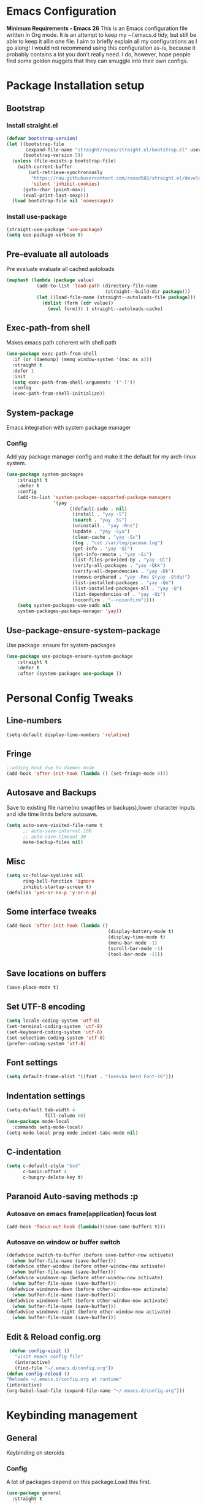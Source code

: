 * Emacs Configuration
  *Minimum Requirements - Emacs 26*
  This is an Emacs configuration file written in Org mode. It is an attempt to
  keep my ~/.emacs.d tidy, but still be able to keep it allin one file. I aim to
  briefly explain all my configurations as I go along! I would not recommend using
  this configuration as-is, because it probably contains a lot you don’t really
  need. I do, however, hope people find some golden nuggets that they can smuggle
  into their own configs.
* Package Installation setup
** Bootstrap
*** Install straight.el
    #+BEGIN_SRC emacs-lisp
       (defvar bootstrap-version)
       (let ((bootstrap-file
              (expand-file-name "straight/repos/straight.el/bootstrap.el" user-emacs-directory))
             (bootstrap-version 5))
         (unless (file-exists-p bootstrap-file)
           (with-current-buffer
               (url-retrieve-synchronously
                "https://raw.githubusercontent.com/raxod502/straight.el/develop/install.el"
                'silent 'inhibit-cookies)
             (goto-char (point-max))
             (eval-print-last-sexp)))
         (load bootstrap-file nil 'nomessage))
    #+END_SRC
*** Install use-package
    #+BEGIN_SRC emacs-lisp
       (straight-use-package 'use-package)
       (setq use-package-verbose t)
    #+END_SRC
** Pre-evaluate all autoloads
   Pre evaluate evaluate all cached autoloads
   #+BEGIN_SRC emacs-lisp
  (maphash (lambda (package value)
             (add-to-list 'load-path (directory-file-name
                                      (straight--build-dir package)))
             (let ((load-file-name (straight--autoloads-file package)))
               (dolist (form (cdr value))
                 (eval form))) ) straight--autoloads-cache)
   #+END_SRC
** Exec-path-from shell
   Makes emacs path coherent with shell path
   #+BEGIN_SRC emacs-lisp
     (use-package exec-path-from-shell
       :if (or (daemonp) (memq window-system '(mac ns x)))
       :straight t
       :defer 1
       :init
       (setq exec-path-from-shell-arguments '("-l"))
       :config
       (exec-path-from-shell-initialize))
   #+END_SRC
** System-package
   Emacs integration with system package manager
*** Config
    Add yay package manager config and make it the default for my arch-linux system.
    #+BEGIN_SRC emacs-lisp
 (use-package system-packages
     :straight t
     :defer t
     :config
     (add-to-list 'system-packages-supported-package-managers
                  '(yay .
                        ((default-sudo . nil)
                         (install . "yay -S")
                         (search . "yay -Ss")
                         (uninstall . "yay -Rns")
                         (update . "yay -Syu")
                         (clean-cache . "yay -Sc")
                         (log . "cat /var/log/pacman.log")
                         (get-info . "yay -Qi")
                         (get-info-remote . "yay -Si")
                         (list-files-provided-by . "yay -Ql")
                         (verify-all-packages . "yay -Qkk")
                         (verify-all-dependencies . "yay -Dk")
                         (remove-orphaned . "yay -Rns $(yay -Qtdq)")
                         (list-installed-packages . "yay -Qe")
                         (list-installed-packages-all . "yay -Q")
                         (list-dependencies-of . "yay -Qi")
                         (noconfirm . "--noconfirm"))))
     (setq system-packages-use-sudo nil
     system-packages-package-manager 'yay))
    #+END_SRC
** Use-package-ensure-system-package
   Use package :ensure for system-packages
   #+BEGIN_SRC emacs-lisp
     (use-package use-package-ensure-system-package
         :straight t
         :defer t
         :after (system-packages use-package ))
   #+END_SRC
* Personal Config Tweaks
** Line-numbers
   #+BEGIN_SRC emacs-lisp
      (setq-default display-line-numbers 'relative)
   #+END_SRC
** Fringe
   #+begin_src emacs-lisp
     ;;adding hook due to daemon mode
     (add-hook 'after-init-hook (lambda () (set-fringe-mode 0)))
   #+end_src
** Autosave and Backups
   Save to existing file name(no swapfiles or backups),lower character inputs
   and idle time limits before autosave.
   #+BEGIN_SRC emacs-lisp
      (setq auto-save-visited-file-name t
            ;; auto-save-interval 100
            ;; auto-save-timeout 30
            make-backup-files nil)
   #+END_SRC
** Misc
   #+BEGIN_SRC emacs-lisp
	 (setq vc-follow-symlinks nil
		   ring-bell-function 'ignore
		   inhibit-startup-screen t)
	 (defalias 'yes-or-no-p 'y-or-n-p)
   #+END_SRC
** Some interface tweaks
   #+BEGIN_SRC emacs-lisp
      (add-hook 'after-init-hook (lambda ()
                                           (display-battery-mode t)
                                           (display-time-mode t)
                                           (menu-bar-mode -1)
                                           (scroll-bar-mode -1)
                                           (tool-bar-mode -1)))
   #+END_SRC
** Save locations on buffers
   #+BEGIN_SRC emacs-lisp
    (save-place-mode t)
   #+END_SRC
** Set UTF-8 encoding
   #+BEGIN_SRC emacs-lisp
    (setq locale-coding-system 'utf-8)
    (set-terminal-coding-system 'utf-8)
    (set-keyboard-coding-system 'utf-8)
    (set-selection-coding-system 'utf-8)
    (prefer-coding-system 'utf-8)
   #+END_SRC
** Font settings
   #+BEGIN_SRC emacs-lisp
      (setq default-frame-alist '((font . "Iosevka Nerd Font-16")))
   #+END_SRC
** Indentation settings
   #+BEGIN_SRC emacs-lisp
     (setq-default tab-width 4
                   fill-column 80)
     (use-package mode-local
       :commands setq-mode-local)
     (setq-mode-local prog-mode indent-tabs-mode nil)
   #+END_SRC
** C-indentation
   #+BEGIN_SRC emacs-lisp
      (setq c-default-style "bsd"
            c-basic-offset 4
            c-hungry-delete-key t)
   #+END_SRC
** Paranoid Auto-saving methods :p
*** Autosave on emacs frame(application) focus lost
    #+BEGIN_SRC emacs-lisp
    (add-hook 'focus-out-hook (lambda()(save-some-buffers t)))
    #+END_SRC
*** Autosave on window or buffer switch
    #+BEGIN_SRC emacs-lisp
      (defadvice switch-to-buffer (before save-buffer-now activate)
        (when buffer-file-name (save-buffer)))
      (defadvice other-window (before other-window-now activate)
        (when buffer-file-name (save-buffer)))
      (defadvice windmove-up (before other-window-now activate)
        (when buffer-file-name (save-buffer)))
      (defadvice windmove-down (before other-window-now activate)
        (when buffer-file-name (save-buffer)))
      (defadvice windmove-left (before other-window-now activate)
        (when buffer-file-name (save-buffer)))
      (defadvice windmove-right (before other-window-now activate)
        (when buffer-file-name (save-buffer)))
    #+END_SRC
** Edit & Reload config.org
   #+BEGIN_SRC emacs-lisp
     (defun config-visit ()
       "visit emacs config file"
       (interactive)
       (find-file "~/.emacs.d/config.org"))
    (defun config-reload ()
    "Reloads ~/.emacs.d/config.org at runtime"
    (interactive)
    (org-babel-load-file (expand-file-name "~/.emacs.d/config.org")))
   #+END_SRC
* Keybinding management
** General
   Keybinding on steroids
*** Config
    A lot of packages depend on this package.Load this first.
    #+BEGIN_SRC emacs-lisp
      (use-package general
        :straight t
        :demand t
        :config
        (general-evil-setup))
    #+END_SRC
** Hydra
Transient keymaps library.
#+BEGIN_SRC emacs-lisp
  (use-package hydra
	:init
	(setq  hydra-hint-display-type 'posframe)
	:straight t
	:defer t)
#+END_SRC

** Which-key
   Display available keybindings in a popup
   #+BEGIN_SRC emacs-lisp
       (use-package which-key
           :straight t
           :demand t
           :diminish which-key-mode
           :config
           (which-key-mode 1))
   #+END_SRC
* Evil Setup
** Evil-mode
   Vim bindings for emacs
*** Config
    1. minibuffer-keyboard-quit to quit all minibuffers
    2. Map [escape] to quit all minibuffers
       #+BEGIN_SRC emacs-lisp
		 (use-package evil
		   :after general
		   :straight t
		   :demand t
		   :init
		   (defun minibuffer-keyboard-quit ()
			 "Abort recursive edit.
		 In Delete Selection mode, if the mark is active, just deactivate it;
		 then it takes a second \\[keyboard-quit] to abort the minibuffer."
			 (interactive)
			 (if (and delete-selection-mode transient-mark-mode mark-active)
				 (setq deactivate-mark  t)
			   (when (get-buffer "*Completions*") (delete-windows-on "*Completions*"))
			   (abort-recursive-edit)))
		   :general
		   (:states '(insert)
			"C-n" nil
			"C-p" nil)
		   :init
		   (setq evil-want-C-u-scroll t)
		   (setq evil-disable-insert-state-bindings t)
		   (setq evil-want-C-i-jump nil)
		   :config
		   (evil-mode 1)
		   (define-key evil-normal-state-map [escape] 'keyboard-quit)
		   (define-key evil-motion-state-map [escape] 'keyboard-quit)
		   (define-key evil-visual-state-map [escape] 'keyboard-quit)
		   (define-key minibuffer-local-map [escape] 'minibuffer-keyboard-quit)
		   (define-key minibuffer-local-ns-map [escape] 'minibuffer-keyboard-quit)
		   (define-key minibuffer-local-completion-map [escape] 'minibuffer-keyboard-quit)
		   (define-key minibuffer-local-must-match-map [escape] 'minibuffer-keyboard-quit)
		   (define-key minibuffer-local-isearch-map [escape] 'minibuffer-keyboard-quit))
       #+END_SRC
** Unbind Space
   Unbind Space in evil-states to use it as prefix
   #+BEGIN_SRC emacs-lisp
      (general-unbind '(normal motion operator visual)
        "SPC")
      (general-unbind '(compilation-mode-map)
        "SPC"
        "C-d")
     (general-unbind '(comint-mode-map)
        "SPC"
        "C-d")
     (general-unbind 'dired-mode-map
       "SPC")
      (general-unbind 'motion 'Info-mode-map "SPC")
      (general-unbind 'Info-mode-map "SPC")
      (general-def '(motion normal) 'Info-mode-map "<escape>" 'keyboard-escape-quit)
   #+END_SRC
** Evil-surround
   Vim surround on emacs
   #+BEGIN_SRC emacs-lisp
      (use-package evil-surround
        :straight t
        :defer t
        :after evil
        :ghook
        ('prog-mode-hook #'evil-surround-mode 1))
   #+END_SRC
** Evil-nerd-commenter
   Vim nerd-commenter for emacs
   #+BEGIN_SRC emacs-lisp
      (use-package evil-nerd-commenter
        :straight t
        :general
        (
         :states '(normal motion insert emacs)
         :prefix "SPC c"
         :non-normal-prefix "M-SPC c"
         :prefix-map 'ricky//comment/compile-prefix-map
         "" '(:ignore t :which-key "comment/compile-prefix")
         "i" 'evilnc-comment-or-uncomment-lines
         "l" 'evilnc-quick-comment-or-uncomment-to-the-line
         "c" 'evilnc-copy-and-comment-lines
         "p" 'evilnc-comment-or-uncomment-paragraphs
         "r" 'comment-or-uncomment-region
         "v" 'evilnc-toggle-invert-comment-line-by-line
         "."  'evilnc-copy-and-comment-operator
         "\\" 'evilnc-comment-operator ; if you prefer backslash key
         ))
   #+END_SRC
** Avy
   Vim-easymotion alternative for emacs
*** Config
    1. map <return> to avy-isearch,for vim-easymotion n-char search(does not work well with evil-search).
    2. bind <SPC-/> to got-char as work-around for previous.(unbind SPC befor binding <SPC-/>)
       #+BEGIN_SRC emacs-lisp
       (use-package avy
         :straight t
         :demand t
         :init
         (setq avy-all-windows nil)
         (defvar ricky//avy-isearch-point nil "value for storing last avy-isearch point ")
         ;; (make-variable-buffer-local ricky//avy-isearch-point)
         (defun ricky//avy-isearch ()
           "Jump to one of the current isearch candidates."
           (interactive)
           (avy-with avy-isearch
             (let ((avy-background nil))
               (avy--process
                (avy--regex-candidates (if isearch-regexp
                                           isearch-string
                                         (regexp-quote isearch-string)))
                (avy--style-fn avy-style))
               (setq ricky//avy-isearch-point (point))
               (isearch-done))))
         (defun ricky//evil-forward-search-avy-advice (old-fun &rest args)
           "integrate avy-isearch with evil forward search"
           (interactive)
           (setq ricky//avy-isearch-point (point))
           (apply old-fun args)
           (when (and (boundp 'ricky//avy-isearch-point) ricky//avy-isearch-point)
             (goto-char ricky//avy-isearch-point)
             (setq ricky//avy-isearch-point nil)))
         :general
         (:keymaps 'isearch-mode-map
                   "<return>" 'ricky//avy-isearch)
         :config
         (avy-setup-default)
         (general-add-advice 'evil-search-forward :around #'ricky//evil-forward-search-avy-advice)
         )
       #+END_SRC
** Evil-Easymotion
   Vim-easymotion emacs bindings
*** Config
    Two different prefixes for easymotion commands "," and "SPC m".
    #+BEGIN_SRC emacs-lisp
       (use-package evil-easymotion
         :straight t
         :defer t
         :general
         (:states '(normal motion insert emacs)
                   :prefix "SPC m"
                   :non-normal-prefix "M-SPC m"
                   "" '(:keymap evilem-map :package evil-easymotion :which-key "easy-motion prefix"))
         (:states '(normal motion insert emacs)
                   :prefix ","
                   :non-normal-prefix "M-,"
                   "" '(:keymap evilem-map :package evil-easymotion :which-key "easy-motion prefix"))
         :config
         (evilem-default-keybindings "SPC m"))
    #+END_SRC
* ORG
*** ORG
#+BEGIN_SRC emacs-lisp
    (use-package org
      :straight t
      :ghook
       ('org-mode-hook 'auto-fill-mode)
  )
#+END_SRC
* UI
** Spacemacs-theme
   #+BEGIN_SRC emacs-lisp
       (use-package spacemacs-theme
         :straight t
         :no-require t
         :init
         (defun ricky//load-spacemacs-theme (frame)
           (select-frame frame)
           (load-theme 'spacemacs-dark t)
           (remove-hook 'after-make-frame-functions #'ricky//load-spacemacs-theme))
       (if (daemonp)
           (add-hook 'after-make-frame-functions #'ricky//load-spacemacs-theme)
         (load-theme 'spacemacs-dark t)))
       ;;   :config
       ;; (if (daemonp)
       ;;   (add-hook 'after-make-frame-functions #'ricky//load-spacemacs-theme)
       ;;   (load-theme 'spacemacs-dark t)))
         ;; (load-theme 'spacemacs-dark t))
   #+END_SRC
** Telephone-line
   Modern mode-line for emacs
*** Config
    1. Set lhs,lhs-center,rhs-center,rhs segments
    2. Set the separator values
    3. Set line height
    4. Short values for evil-state
       #+BEGIN_SRC emacs-lisp
		 (use-package telephone-line
		 :straight t
		 :ghook
		 ('after-init-hook #'telephone-line-mode)
		 :init
		 (setq telephone-line-lhs
		 '((evil   . (telephone-line-evil-tag-segment))
			 (accent . (telephone-line-vc-segment telephone-line-process-segment telephone-line-projectile-segment))
			 (nil    . (telephone-line-minor-mode-segment))))
		 (setq telephone-line-center-lhs
			 '((nil .())
			 (evil   . (telephone-line-buffer-segment))))
		 (setq telephone-line-center-rhs
			 '((evil   . (telephone-line-major-mode-segment))
			 (nil .())))
		 (setq telephone-line-rhs
		 '((nil    . (telephone-line-flycheck-segment))
		 (accent . (telephone-line-misc-info-segment))
			 (evil   . (telephone-line-airline-position-segment))))
		 (setq telephone-line-primary-left-separator 'telephone-line-cubed-left
			 telephone-line-secondary-left-separator 'telephone-line-cubed-hollow-left
			 telephone-line-primary-right-separator 'telephone-line-cubed-right
			 telephone-line-secondary-right-separator 'telephone-line-cubed-hollow-right)
		 (setq telephone-line-height 24
			 telephone-line-evil-use-short-tag t)
			 )
       #+END_SRC
** Doom-modeline
   #+BEGIN_SRC emacs-lisp
	 ;; (use-p
	 ;;   :straight t
	 ;;   :init (doom-modeline-mode 1))
   #+END_SRC
** Dashboard
   Vim startify attempt for emacs
   #+BEGIN_SRC emacs-lisp
            (use-package dashboard
            :straight t
            :config
            (dashboard-setup-startup-hook)
            :init
            (setq initial-buffer-choice (lambda () (get-buffer "*dashboard*"))))
   #+END_SRC
** Helm
   Interface autocompletion for emacs
*** Config
    Enable fuzzy matching wherever possible
    #+BEGIN_SRC emacs-lisp
         (use-package helm
           :straight t
           :demand t
           :general
           ("M-x" 'helm-M-x
            "C-x C-f" 'helm-find-files)
           (:states '(normal motion insert emacs)
            :prefix "SPC h"
            :non-normal-prefix "M-SPC h"
            :prefix-map 'ricky//helm-prefix-map
            "" '(:ignore t :which-key "helm-prefix")
            "h" 'helm-apropos
            "i" 'helm-imenu
            "k" 'helm-show-kill-ring)
           :init
           (setq helm-semantic-fuzzy-match t
                 helm-imenu-fuzzy-match    t
                 helm-locate-fuzzy-match t
                 helm-apropos-fuzzy-match t
                 helm-M-x-fuzzy-match t
                 helm-buffers-fuzzy-matching t
                 helm-recentf-fuzzy-match    t
                 helm-mode-fuzzy-match t
                 helm-completion-in-region-fuzzy-match t
                 helm-window-prefer-horizontal-split 'decide)
           :diminish helm-mode
           :config
           (add-to-list 'completion-styles (if (version<= emacs-version "27.0") 'helm-flex 'flex))
           (helm-mode 1))
    #+END_SRC
** Helm-swoop
   Buffer Search utility using helm
   #+BEGIN_SRC emacs-lisp
     (use-package helm-swoop
       :straight t
       :after helm
       :defer t
       :general
       (
        :keymaps  '(helm-swoop-map)
        "M-i" 'helm-multi-swoop-all-from-helm-swoop
        "M-m" 'helm-multi-swoop-current-mode-from-helm-swoop)
       (:keymaps 'ricky//search-prefix-map
         "s" 'helm-swoop
         "m" 'helm-multi-swoop-all
         "c" 'helm-multi-swoop-current-mode))
   #+END_SRC
** Diminish
   Reduce modeline clutter by diminishing minor modes
   #+BEGIN_SRC emacs-lisp
       (use-package diminish
         :straight t
         :commands diminish
         :init
         (diminish 'undo-tree-mode)
         (diminish 'abbrev-mode)
         (diminish 'rainbow-mode)
         (diminish 'eldoc-mode)
         (diminish 'auto-fill-mode))
   #+END_SRC
** Hide-mode-line
   #+BEGIN_SRC emacs-lisp
     (use-package hide-mode-line
       :straight t
       :commands hide-mode-line-mode
       :general
       (:keymaps 'ricky//toggle-prefix-map
                 "l" 'hide-mode-line-mode))
   #+END_SRC
** Posframe packages
*** Flycheck-posframe
   Dispaly flycheck errors in childframe(requires emacs 26).
   #+BEGIN_SRC emacs-lisp
   (use-package flycheck-posframe
     :straight t
     :after flycheck
     :ghook
     ('flycheck-mode-hook #'flycheck-posframe-mode))
   #+END_SRC
*** Helm-posframe
#+begin_src emacs-lisp
  (use-package helm-posframe
    :straight t
    :after helm
    :init
    (setq helm-posframe-poshandler 'posframe-poshandler-frame-center)
    :config
    ;; (helm-posframe-enable)
    )
#+end_src
*** Which-key-posframe
    #+BEGIN_SRC emacs-lisp
      (use-package which-key-posframe
        :straight t
        :config
        (which-key-posframe-mode))
    #+END_SRC
*** Company-box
#+BEGIN_SRC emacs-lisp
  ;; (use-package company-box
  ;;   :straight t
  ;;   :general
  ;;   (
  ;;    :keymaps 'company-box-mode-map
  ;;        [remap company-select-next-if-tooltip-visible-or-complete-selection] 'company-box--next-line)
  ;;   :ghook ('company-mode-hook  #'company-box-mode))
#+END_SRC
*** Company-posframe
    #+BEGIN_SRC emacs-lisp
      (use-package company-posframe
        :straight t
        :general
        (
         :keymaps 'company-posframe-active-map
         [remap company-select-next-if-tooltip-visible-or-complete-selection] 'company-select-next)
        :ghook ('company-mode-hook 'company-posframe-mode))
    #+END_SRC

* Keybindings
** Window manipulation
*** Toggle maximize
    Copied from spacemacs https://github.com/syl20bnr/spacemacs/blob/master/layers/%2Bdistributions/spacemacs-base/funcs.el
**** Elisp
     #+BEGIN_SRC emacs-lisp
     (defun toggle-maximize-buffer ()
     "Maximize buffer"
     (interactive)
     (if (and (= 1 (length (window-list)))
         (assoc ?_ register-alist))
         (jump-to-register ?_)
         (progn
         (window-configuration-to-register ?_)
         (delete-other-windows))))
     #+END_SRC
*** Config
    Use <SPC-W> as evil window prefix along with <C-w>
    #+BEGIN_SRC emacs-lisp
     (general-def
       :states '(normal motion insert emacs)
       :prefix "SPC W"
       :non-normal-prefix "M-SPC W"
       "" '(
            :keymap evil-window-map
            :package evil
            :which-key "window-prefix"))
     (general-def
       :keymaps 'evil-window-map
       "m" 'toggle-maximize-buffer)
    #+END_SRC
** Window manipulation hydra
*** Hydra
#+BEGIN_SRC emacs-lisp
  ;; (defhydra hydra-window (:color red
  ;;                         :hint nil)
  ;;   "
  ;;  Split: _v_ert _s_:horz
  ;; Delete: _o_nly  _D_ace  _d_window
  ;;   Move: _x_swap,_w_window-other
  ;;   Misc: _a_ce _m_aximise
  ;;   Open: _p_rojectile _b_helm-mini
  ;; "
  ;;   ("h" windmove-left)
  ;;   ("j" windmove-down)
  ;;   ("k" windmove-up)
  ;;   ("l" windmove-right)
  ;;   ("H" hydra-move-splitter-left);fix move splitters
  ;;   ("J" hydra-move-splitter-down)
  ;;   ("K" hydra-move-splitter-up)
  ;;   ("L" hydra-move-splitter-right)
  ;;   ("v" (lambda ()
  ;;          (interactive)
  ;;          (split-window-right)
  ;;          (windmove-right)))
  ;;   ("s" (lambda ()
  ;;          (interactive)
  ;;          (split-window-below)
  ;;          (windmove-down)))
  ;;   ("w" other-window :exit t)
  ;;   ("_" split-window-right)
  ;;   ("|" split-window-below)
  ;;   ("o" delete-other-windows :exit t)
  ;;   ("a" ace-window :exit t)
  ;;   ("x" ace-swap-window)
  ;;   ("D" ace-delete-window)
  ;;   ("d" delete-window)
  ;;   ("m" toggle-maximize-buffer :exit t)
  ;;   ("p" helm-projectile :exit t)
  ;;   ("b" helm-mini :exit t)
  ;;   ("q" nil))
#+END_SRC
*** Binding
#+BEGIN_SRC emacs-lisp
  (use-package hydra-examples
    :straight hydra
    :commands(hydra-move-splitter-left
              hydra-move-splitter-down
              hydra-move-splitter-up
              hydra-move-splitter-right)
    :config
    (defhydra hydra-window (:color red
                            :hint nil)
      "
     Split: _v_ert _s_:horz
    Delete: _o_nly  _D_ace  _d_window
      Move: _x_swap,_w_window-other
      Misc: _a_ce _m_aximise
      Open: _p_rojectile _b_helm-mini _f_find-files
    "
      ("h" windmove-left)
      ("j" windmove-down)
      ("k" windmove-up)
      ("l" windmove-right)
      ("H" hydra-move-splitter-left);fix move splitters
      ("J" hydra-move-splitter-down)
      ("K" hydra-move-splitter-up)
      ("L" hydra-move-splitter-right)
      ("v" (lambda ()
             (interactive)
             (split-window-right)
             (windmove-right)))
      ("s" (lambda ()
             (interactive)
             (split-window-below)
             (windmove-down)))
      ("w" other-window :exit t)
      ("_" split-window-right)
      ("|" split-window-below)
      ("o" delete-other-windows :exit t)
      ("a" ace-window :exit t)
      ("x" ace-swap-window)
      ("D" ace-delete-window)
      ("d" delete-window)
      ("m" toggle-maximize-buffer :exit t)
      ("p" helm-projectile :exit t)
      ("b" helm-mini :exit t)
      ("f" helm-find-files :exit t)
      ("q" nil))
    :general
    (:states '(normal motion insert emacs)
             :prefix "SPC w"
             :non-normal-prefix "M-SPC w"
             "" 'hydra-window/body))
#+END_SRC
** Buffer manipulation
   Personal Spacemacs like buffer manipulation shortcuts
   #+BEGIN_SRC emacs-lisp
       (general-def
         :states '(normal motion insert emacs)
         :prefix "SPC b"
         :non-normal-prefix "M-SPC b"
         :prefix-map 'ricky//buffer-prefix-map
         "" '(:ignore t :which-key "buffer-prefix")
         "b" 'helm-mini
         "q" 'kill-buffer-and-window
         "d" 'kill-this-buffer
         "k" 'kill-buffer
         "n" 'next-buffer
         "p" 'previous-buffer
         "c" '((lambda()
                 (interactive)
                 (switch-to-buffer nil)) :which-key "cycle-last-buffer")
         "s" '((lambda()
                 (interactive)
                 (switch-to-buffer "*scratch*")) :which-key "scratch-buffer")
         "f" 'format-all-buffer)
   #+END_SRC
** File manipulation
   File manipulation shortcuts
*** Copy file-name
    Copied from spacemacs
    https://github.com/syl20bnr/spacemacs/blob/master/layers/%2Bdistributions/spacemacs-base/funcs.el
**** Elisp
     #+BEGIN_SRC emacs-lisp
   (defun show-and-copy-buffer-filename ()
     "Show and copy the full path to the current file in the minibuffer."
     (interactive)
     ;; list-buffers-directory is the variable set in dired buffers
     (let ((file-name (or (buffer-file-name) list-buffers-directory)))
       (if file-name (message (kill-new file-name))
         (error "Buffer not visiting a file"))))
     #+END_SRC
*** Config
    #+BEGIN_SRC emacs-lisp
    (general-def
      :states '(normal motion insert emacs)
      :prefix "SPC f"
      :non-normal-prefix "M-SPC f"
      :prefix-map 'ricky//file-prefix-map
      "" '(:ignore t :which-key "file-prefix")
      "l" 'helm-locate
      "e" 'sudo-edit
      "s" 'save-buffer
      "S" 'evil-write-all
      "c" 'copy-file
      "y" 'show-and-copy-buffer-filename
      "v" 'config-visit
      "r" 'config-reload
      "f" 'helm-find-files
      "b" 'eww-open-file)
    #+END_SRC
** Help shortcuts
   #+BEGIN_SRC emacs-lisp
   (general-def
         :states '(normal motion insert emacs)
         :prefix "SPC H"
         :non-normal-prefix "M-SPC H"
         "" '(:keymap help-map :package help :which-key "help-prefix"))
   #+END_SRC
** Feature toggle shortcuts
   #+BEGIN_SRC emacs-lisp
     (general-def
       :states '(normal motion insert emacs)
       :prefix "SPC T"
       :non-normal-prefix "M-SPC T"
       :prefix-map 'ricky//toggle-prefix-map
       "" '(:ignore t :which-key "toggle-prefix")
       "m" 'toggle-menu-bar-mode-from-frame
       "f" 'toggle-frame-fullscreen
       "s" 'toggle-scroll-bar
       "t" 'toggle-tool-bar-mode-from-frame
       "l" 'hide-mode-line-mode
       "w" 'whitespace-mode
       "c" 'load-theme)
   #+END_SRC
** Search shortcuts
   #+BEGIN_SRC emacs-lisp
  (general-def
    :states '(normal motion insert emacs)
    :prefix "SPC s"
    :non-normal-prefix "M-SPC s"
    :prefix-map 'ricky//search-prefix-map
    "" '(:ignore t :which-key "search-prefix"))
   #+END_SRC

* Project Management
** Projectile
   Project management for emacs
*** Config
    1. Make <SPC-p> projectile-prefix by binding it to the
       projectile-command-keymap
    2. Bind escape in projectile-mode-map to quit,to avoid getting stuck in
       mini-buffer.
    #+BEGIN_SRC emacs-lisp
      (use-package projectile
        :straight t
        :straight helm-rg
        :ensure-system-package
        (rg . ripgrep)
        :init
        (setq projectile-enable-caching t
              projectile-completion-system 'helm)
        :diminish projectile-mode
        :defer t
        :ghook
        ('prog-mode-hook #'projectile-mode)
        :general
        (:keymaps 'projectile-command-map
                  "<escape>" '(keyboard-quit :which-key "quit")
                  "ESC" nil)
        (:keymaps '(normal motion insert emacs)
                  :prefix "SPC p"
                  :non-normal-prefix "M-SPC p"
                  "" '(:keymap projectile-command-map :package projectile :which-key "projectile-prefix"))
        :config
        (setq projectile-project-root-files-top-down-recurring
              (append '("compile_commands.json"
                        ".ccls"
                        "Pipfile")
                      projectile-project-root-files-top-down-recurring))
        (setq projectile-globally-ignored-directories (append (list (expand-file-name "~/.local/share/virtualenvs") "/usr") projectile-globally-ignored-directories ))
        (projectile-mode 1))
    #+END_SRC
    3. helm-rg
    #+BEGIN_SRC emacs-lisp
      (use-package helm-rg
        :straight t
        :commands (helm-rg ricky//helm-rg-directory)
        :init
        (defun ricky//helm-projectile-rg-advice (old-fun &rest args)
          "improve helm projectile rg inside project deep directories"
          (let ((helm-rg--current-dir (projectile-project-root)))
            (apply old-fun args)))
        (defun ricky//helm-rg-directory ()
          "function for using helm rg in a directory"
          (interactive)
          (let* ((ricky//rg-start-directory-name (if (projectile-project-p)(projectile-project-root) default-directory ))
                 (helm-rg--current-dir (read-directory-name "rg-directory : " ricky//rg-start-directory-name)))
            (helm-rg "")))
        (general-add-advice 'helm-projectile-rg :around #'ricky//helm-projectile-rg-advice)
        :general
        (:keymaps 'ricky//search-prefix-map
                  "r" 'helm-rg
                  "d" 'ricky//helm-rg-directory        ))
    #+END_SRC
** Helm-projectile
   Helm interface for projectile
   #+BEGIN_SRC emacs-lisp
     (use-package helm-projectile
         :straight t
         :after (helm projectile)
         :config
         (helm-projectile-on))
   #+END_SRC
** Treemacs
   NerdTree like project explorer for emacs.
   #+BEGIN_SRC emacs-lisp
   (use-package treemacs
     :straight t
     :defer t
     :config
     (progn
       (setq treemacs-collapse-dirs (if (executable-find "python") 3 0))
       (treemacs-follow-mode t)
       (treemacs-filewatch-mode t)
       (pcase (cons (not (null (executable-find "git")))
                    (not (null (executable-find "python3"))))
         (`(t . t)
          (treemacs-git-mode 'deferred))
         (`(t . _)
          (treemacs-git-mode 'simple)))
       )
     :general
     (:states '(normal motion insert emacs)
      :prefix "SPC t"
      :non-normal-prefix "M-SPC t"
      :prefix-map 'ricky//treemacs-mode-map
      "" '(:ignore t :which-key "treemacs-prefix")
      "0" 'treemacs-select-window
      "1" 'treemacs-delete-other-windows
      "t" 'treemacs
      "b" 'treemacs-bookmark
      "f" 'treemacs-find-file
      "T" 'treemacs-find-tag)
     (:keymaps 'treemacs-mode-map
               "<escape>" 'keyboard-quit))
   #+END_SRC
*** Treemacs-evil
    #+BEGIN_SRC emacs-lisp
   (use-package treemacs-evil
     :after treemacs evil
     :straight t)

    #+END_SRC
*** Treemacs-projectile
    #+BEGIN_SRC emacs-lisp
      (use-package treemacs-projectile
        :straight t
        :general
        (:keymaps 'ricky//treemacs-mode-map
                  "p" 'treemacs-projectile))
    #+END_SRC
*** Treemacs-magit
    #+BEGIN_SRC emacs-lisp
  (use-package treemacs-magit
    :straight t
    :after treemacs magit)
    #+END_SRC
* Linting
** Flycheck
   Asynchronous linting
*** Config
    Make <SPC-e> the flycheck prefix by binding it to flycheck-command-map.
    #+BEGIN_SRC emacs-lisp
   (use-package flycheck
     :straight t
     :diminish flycheck-mode
     :general
     (
      :states '(normal motion insert emacs)
      :prefix "SPC e"
      :non-normal-prefix "M-SPC e"
      ""'(
          :keymap flycheck-command-map
          :package flycheck
          :which-key "flycheck-prefix"))
     :init
     (setq flycheck-navigation-minimum-level 'error)
     :ghook
     ('prog-mode-hook #'flycheck-mode)
     )
    #+END_SRC
* Completion
** Company
   Code completion package
*** Config
    1. Show numbers for completion selection using M-[0-9]
    2. Set 0 idle-delay for quick completion
    3. Function to group backends with company-yasnippet
    4. Map C-[0-9] for numbered completion
    5. <C-p> and <C-n> , <tab>and <s-tab> completion navigation
    #+BEGIN_SRC emacs-lisp
      (use-package company
        :straight t
        :defer 2
        :general
        (:keymaps 'company-active-map
         ;; "C-n" (lambda () (interactive) (company-select-next-if-tooltip-visible-or-complete-selection))
         "C-n" 'company-select-next-if-tooltip-visible-or-complete-selection
         "C-p" 'company-select-previous
         "C-SPC" 'company-complete-common
         "<tab>" 'company-select-next-if-tooltip-visible-or-complete-selection
         "<backtab>" 'company-select-previous )
        (:states '(normal motion insert emacs)
         :prefix "SPC a"
         :non-normal-prefix "M-SPC a"
         :prefix-map 'ricky//autocompletemap
         "" '(:ignore t :which-keey "autocomplete-prefix")
         "f" 'company-files
         "o" 'company-other-backend
         "y" 'company-yasnippet)
        :init
        (setq company-show-numbers t)
        (setq company-idle-delay 0)
        (setq company-selection-wrap-around t)
        ;; Add yasnippet support for all company backends
        ;; https://github.com/syl20bnr/spacemacs/pull/179
        (defvar company-mode/enable-yas t
          "Enable yasnippet for all backends.")
        (defun company-mode/backend-with-yas (backend)
          (if (or (not company-mode/enable-yas)
                  (and (listp backend) (member 'company-yasnippet backend)))
              backend
            (append (if (consp backend) backend (list backend))
                    '(:with company-yasnippet))))
        :config
        (global-company-mode 1)
        (dotimes (i 10)
          (general-def
            :keymaps 'company-active-map
            (format "C-%d" i) 'company-complete-number))
        (setq company-backends (mapcar #'company-mode/backend-with-yas company-backends)))
    #+END_SRC
** Yasnippet
   Snippet engine for emacs
*** Config
    Rebind <CR> or <return> to complete snippet where it exists.
    Using general-def instead of :general since yas-maybe-expand is a variable
    which is defined only after autoload.
    #+BEGIN_SRC emacs-lisp
            (use-package yasnippet
              :straight t
              :straight yasnippet-snippets
              :defer 2
              :config
              (yas-global-mode 1)
              (general-def
                :keymaps 'yas-minor-mode-map
                "<return>" yas-maybe-expand)
              )
    #+END_SRC
** Company-flx
   Fuzzy matching for company-capf only.
   #+BEGIN_SRC emacs-lisp
     ;; (use-package company-flx
     ;;   :straight t
     ;;   :after company
     ;;   :config
     ;;   (company-flx-mode +1))
   #+END_SRC
** Company-tabnine
#+BEGIN_SRC emacs-lisp
  ;; (use-package company-tabnine
  ;;   :straight t
  ;;   :config
  ;;       (add-to-list 'company-backends #'company-tabnine))
#+END_SRC
* Programming Helpers
** Smart-parens
   Package for bracket-pair matching
*** Config
    1. NewLine and Indent for C/C++ programming
       #+BEGIN_SRC emacs-lisp
       (use-package smartparens-config
         :straight smartparens
         :demand t
         :diminish smartparens-mode
         :init
         (setq sp-escape-quotes-after-insert nil)
         (defun my-create-newline-and-enter-sexp (&rest _ignored)
           "Open a new brace or bracket expression, with relevant newlines and indent. "
           (newline)
           (indent-according-to-mode)
           (forward-line -1)
           (indent-according-to-mode))
         :config
         (smartparens-global-mode 1)
         (show-smartparens-global-mode 1)
         (sp-local-pair 'c++-mode "{" nil
                        :post-handlers '((my-create-newline-and-enter-sexp "RET"))))
       #+END_SRC
** Hungry-delete
   Remove all preceding whitespace
*** Config
    Add advice to hungry-delete-backward to play along with smartparens
    #+BEGIN_SRC emacs-lisp
      (use-package hungry-delete
        :straight t
        :diminish hungry-delete-mode
        :general
        (:states '(insert)
                 [remap delete-backward-char] 'hungry-delete-backward)
        :config
        (defadvice hungry-delete-backward (before sp-delete-pair-advice activate) (save-match-data (sp-delete-pair (ad-get-arg 0))))
        (global-hungry-delete-mode 1))
    #+END_SRC
** Rainbow-delimeters
   Rainbow delimeters
   #+BEGIN_SRC emacs-lisp
   (use-package rainbow-delimiters
     :straight t
     :ghook
     ('prog-mode-hook #'rainbow-delimiters-mode))
   #+END_SRC
** Rainbow-mode
   colorize color hex values
   #+BEGIN_SRC emacs-lisp
   (use-package rainbow-mode
     :defer t
     :commands rainbow-mode
     :straight t)
   #+END_SRC
** Org-bullets
   UTF-8 bullets for org mode
*** Config
    Enable it on entering org-mode
    #+BEGIN_SRC emacs-lisp
     (use-package org-bullets
           :straight t
           :ghook
           ('org-mode-hook #'org-bullets-mode))
    #+END_SRC
** Origami
   Code folding in emacs
   #+BEGIN_SRC emacs-lisp
   (use-package origami
     :straight t
     :ghook
     ('prog-mode-hook #'origami-mode))
   #+END_SRC

** Multi-compile
   multi-target interface to compile
*** Config
    Override multi-compile-run to run commands in interactive compile mode buffer.
    #+BEGIN_SRC emacs-lisp
      (use-package multi-compile
        :straight t
        :general
        (:states '(normal motion)
                 :prefix "SPC c"
                 "r" 'multi-compile-run
                 )
        :init
        (setq multi-compile-completion-system 'helm)
        (setq multi-compile-alist '(
                                    (c++-mode . (("c++-thread_run" . "g++ %file-name -pthread -std=c++17 -g -D LOCAL_SYS -o %file-sans && time ./%file-sans")
                                                 ("c++-run" . "g++ %file-name -std=c++17 -g -D LOCAL_SYS -o %file-sans && time ./%file-sans")))
                                    (rust-mode . (("build" . "cargo build")
                                                  ("run" . "cargo run")))
                                    (java-mode . (("java-maven-exec" "mvn exec:java -q -Dexec.mainClass=\"%cname\"" (multi-compile-locate-file-dir "pom.xml"))))
                                    (python-mode . (("python run" . "python %file-name < input.txt")
                                                    ("python to file" . "python %file-name < input.txt > output.txt") ))
                                    ))
        :config
        (add-to-list 'multi-compile-template
                     '("%cname" . (ricky//get-fully-qualified-class-name)))
        (defun multi-compile-run ()
          "Choice target and start compile."
          (interactive)
          (let* ((template (multi-compile--get-command-template))
                 (command (or (car-safe template) template))
                 (default-directory (if (listp template) (eval-expression (cadr template)) default-directory)))
            (compilation-start
             (multi-compile--fill-template command) t)))
        )
    #+END_SRC

** Format-all
   autoformat plugin emacs
   #+BEGIN_SRC emacs-lisp
   (use-package format-all
     :straight t
     :defer t)
   #+END_SRC
* Org Stuff
** Org-agenda
   #+BEGIN_SRC emacs-lisp
     ;; (use-package org
     ;;   :straight t
     ;;   :demand t
     ;;     :custom (org-modules '(org-habit))
     ;;   :config
     ;;     (setq org-agenda-files '("~/orgfiles/agenda")))

     (setq org-agenda-files '("~/orgfiles/agenda/schedule.org"))
   #+END_SRC
** Reveal.js
   #+BEGIN_SRC emacs-lisp
      (use-package ox-reveal
        :straight t
        :defer t)
   #+END_SRC
* Terminal
** Vterm
   VTE emulation in emacs
#+BEGIN_SRC emacs-lisp
  (use-package vterm
	:straight t
	:commands vterm
	:custom (vterm-install t)
	:config
	;; (defun vterm-send-return ()
	;;   "Sends C-m to the libvterm."
	;;   (interactive)
	;;   (process-send-string vterm--process "\C-m"))
	;; (defun vterm-send-backtab()
	;;   "Sends backtab to libvterm"
	;;   (interactive)
	;;   (when vterm--term
	;;     (let ((inhibit-redisplay t)
	;;           (inhibit-read-only t))
	;;       (vterm--update vterm--term "<tab>" t nil nil))))
	;; (define-key vterm-mode-map [return]  #'vterm-send-return)
	;; (define-key vterm-mode-map [backtab]  #'vterm-send-backtab)
	(evil-set-initial-state 'vterm-mode 'insert)
	(evil-set-initial-state 'comint-mode 'normal)
	:general
	(:keymaps 'vterm-mode-map
			  :states 'insert
			  "C-e"      #'vterm--self-insert
			  "C-f"      #'vterm--self-insert
			  "C-a"      #'vterm--self-insert
			  "C-v"      #'vterm--self-insert
			  "C-b"      #'vterm--self-insert
			  "C-w"      #'vterm--self-insert
			  "C-u"      #'vterm--self-insert
			  "C-d"      #'vterm--self-insert
			  "C-n"      #'vterm--self-insert
			  "C-m"      #'vterm--self-insert
			  "C-p"      #'vterm--self-insert
			  "C-j"      #'vterm--self-insert
			  "C-k"      #'vterm--self-insert
			  "C-r"      #'vterm--self-insert
			  "C-t"      #'vterm--self-insert
			  "C-g"      #'vterm--self-insert
			  "C-c"      #'vterm--self-insert
			  "C-SPC"    #'vterm--self-insert)
	(:states '(normal motion insert emacs)
			 :prefix "SPC RET"
			 :non-normal-prefix "M-SPC RET"
			 "" 'vterm-other-window))
#+END_SRC
* Misc
** Sudo-edit
   Tramp wrapper to edit files as root
   #+BEGIN_SRC emacs-lisp
     (use-package sudo-edit
       :straight t
       :defer t)
   #+END_SRC
** Webpaste
   Online pastebin service integration
   #+BEGIN_SRC emacs-lisp
   (use-package webpaste
     :straight t
     :defer t)
   #+END_SRC
** PDF-tools
   PDF plugin for emacs
   #+BEGIN_SRC emacs-lisp
     (use-package pdf-tools
       :straight t
       :mode ("\\.pdf\\'" . pdf-view-mode)
       :defer 10
       :config
       (pdf-tools-install))
   #+END_SRC
** Emacs Startup Profiler
   #+BEGIN_SRC emacs-lisp
  (use-package esup
    :straight t
    :commands esup)
   #+END_SRC
** So-long
   Handle infamous long lines issue in emacs
#+BEGIN_SRC emacs-lisp
  (use-package so-long
    :straight (so-long :host github :repo "hlissner/emacs-so-long" )
    :defer 10
    :config
    (setq so-long-minor-modes (append so-long-minor-modes '(line-number-mode company-mode company-box-mode company-flx-mode diff-auto-refine-mode display-time-mode display-battery-mode electric-indent-mode smartparens-mode tooltip-mode yas-minor-mode save-place-mode mouse-wheel-mode recentf-mode undo-tree-mode show-smartparens-mode)))
    (global-so-long-mode))
#+END_SRC
** Verb
HTTP client
#+BEGIN_SRC emacs-lisp
  (use-package verb
   :straight t
    :mode ("\\.verb\\'" . verb-mode))
#+END_SRC
** EAF
#+BEGIN_SRC emacs-lisp
  (use-package eaf
    :straight (:host github :repo "manateelazycat/emacs-application-framework" :files ("*"))
    :defer t)
#+END_SRC
** Ranger
#+BEGIN_SRC emacs-lisp
  (use-package ranger
    :straight t
    :defer t
    :init
    (defun ricky//ls-lisp-sanitize-advice (&rest args)
      "sanitize function has issues with pCloud network mount in 26.3, use 27.0 implementation."
      (let ((file-alist  (car args)))
        (if (and (consp (assoc ".." file-alist))
               (null (cdr (assoc ".." file-alist)))
               (cdr (assoc "." file-alist)))
          (setcdr (assoc ".." file-alist) (cdr (assoc "." file-alist))))
        (rassq-delete-all nil file-alist)))
    (general-add-advice 'ls-lisp-sanitize :override 'ricky//ls-lisp-sanitize-advice))
#+END_SRC
* Git
** Magit
   Git interface for emacs on steroids
   #+BEGIN_SRC emacs-lisp
   (use-package magit
     :straight t
     :general
     ("C-x g" 'magit-status)
     (:states '(normal motion insert emacs)
                  :prefix "SPC g"
                  :non-normal-prefix "M-SPC g"
                  "" 'magit-status)
     :commands magit-status)
   #+END_SRC
** Evil-magit
   Evil interface to magit
   #+BEGIN_SRC emacs-lisp
   (use-package evil-magit
     :straight t
     :after magit
     :init
     (setq evil-magit-want-horizontal-movement t)
     :config
     (general-def
       :keymaps '(transient-map transient-edit-map transient-sticky-map)
       "<escape>" 'transient-quit-one)
     (general-unbind '(magit-mode-map magit-diff-mode-map) "SPC"))
   #+END_SRC
** Smerge mode hydra
#+BEGIN_SRC emacs-lisp
  (use-package smerge-mode
	:after hydra
	:defer t
	:config
	(defhydra smerge-hydra
	  (:color pink :hint nil :post (smerge-auto-leave))
	  "
  ^Move^       ^Keep^               ^Diff^                 ^Other^
  ^^-----------^^-------------------^^---------------------^^-------
  _n_ext       _b_ase               _<_: upper/base        _C_ombine
  _p_rev       _u_pper              _=_: upper/lower       _r_esolve
  ^^           _l_ower              _>_: base/lower        _k_ill current
  ^^           _a_ll                _R_efine
  ^^           _RET_: current       _E_diff
  "
	  ("n" smerge-next)
	  ("p" smerge-prev)
	  ("b" smerge-keep-base)
	  ("u" smerge-keep-upper)
	  ("l" smerge-keep-lower)
	  ("a" smerge-keep-all)
	  ("RET" smerge-keep-current)
	  ("\C-m" smerge-keep-current)
	  ("<" smerge-diff-base-upper)
	  ("=" smerge-diff-upper-lower)
	  (">" smerge-diff-base-lower)
	  ("R" smerge-refine)
	  ("E" smerge-ediff)
	  ("C" smerge-combine-with-next)
	  ("r" smerge-resolve)
	  ("k" smerge-kill-current)
	  ("ZZ" (lambda ()
			  (interactive)
			  (save-buffer)
			  (bury-buffer))
	   "Save and bury buffer" :color blue)
	  ("q" nil "cancel" :color blue))
	:hook (magit-diff-visit-file . (lambda ()
									 (when smerge-mode
									   (unpackaged/smerge-hydra/body)))))

#+END_SRC
* Language Tools
** LSP-Mode
   Language Server Client for Emacs
   #+BEGIN_SRC emacs-lisp
	 (use-package lsp-mode
	   :straight t
	   :defer t
	   :commands lsp
	   :init
	   (setq lsp-inhibit-message t)
	   (setq lsp-prefer-flymake nil)
	   (setq lsp-eldoc-enable-hover t)
	   (setq lsp-prefer-capf t)
	   ;; (setq lsp-keymap-prefix "SPC l")
	   :general
			(:states '(normal motion insert emacs)
					 :prefix "SPC l"
					 :non-normal-prefix "M-SPC l"
					 "" '(:keymap lsp-command-map )
					;; "d" 'lsp-find-definition
					;; "." 'lsp-execute-code-action
					 )
			(:keymaps 'lsp-command-map
					"d" 'lsp-find-definition
					"." 'lsp-execute-code-action
					 )
	   :ghook
	   ('lsp-mode-hook #'lsp-enable-which-key-integration)
	   :config
	   (add-to-list 'lsp-file-watch-ignored "[/\\\\]\\.ccls-cache$"))
   #+END_SRC
** DAP-Mode
   #+BEGIN_SRC emacs-lisp
	 (use-package dap-mode
	   :straight t
	   :defer t
	   :commands (dap-mode dap-debug)
	   :general
	   (:states '(normal motion insert emacs)
				:prefix "SPC d"
				:non-normal-prefix "M-SPC d"
				"" '(:keymap dap-mode-map :package dap-mode :which-key "dap-prefix")
				)
	   (:keymaps 'dap-mode-map
				 "h" '(dap-hydra :which-key "dap-hydra"))
	   :ghook
	   ('dap-stopped-hook (lambda (arg) (call-interactively #'dap-hydra)))
	   :config
	   (dap-mode 1)
	   )
   #+END_SRC
** DAP-UI-Mode
#+BEGIN_SRC emacs-lisp
  (use-package dap-ui
	:straight dap-mode
	:ghook
	('dap-mode-hook 'dap-ui-mode)
	('dap-mode-hook 'dap-ui-controls-mode)
	:custom-face
	(dap-ui-pending-breakpoint-face ((t :inherit breakpoint-enabled)))
	(dap-ui-verified-breakpoint-face ((t :inherit breakpoint-enabled))))
#+END_SRC
** DAP-hydra
#+BEGIN_SRC emacs-lisp
  ;; (use-package dap-hydra
  ;;   :straight dap-mode
  ;;   :ghook
  ;; 	('dap-stopped-hook
  ;; 		  '(lambda (arg) (call-interactively #'dap-hydra)))
  ;;   :general
  ;;   (:states '(normal motion insert emacs)
  ;; 		   :keymaps 'dap-mode-map
  ;; 		   :prefix "SPC d"
  ;; 		   :non-normal-prefix "M-SPC d"
  ;; 			"" '(:ignore t :which-key "dap-prefix")
  ;; 		   "h" '(dap-hydra :which-key "dap-hydra")))
#+END_SRC
** LSP-UI
   Higher level UI modules for LSP-mode
   #+BEGIN_SRC emacs-lisp
	 (use-package lsp-ui
	   :straight t
	   :after lsp-mode
	   :defer t
	   :commands lsp-ui-mode
	   :ghook ('lsp-mode-hook #'lsp-ui-mode 1)
	   :general
	   (:keymaps 'lsp-ui-mode-map
				 [remap xref-find-definitions] #'lsp-ui-peek-find-definitions
				 [remap xref-find-references] #'lsp-ui-peek-find-references
				 [remap evil-goto-definition] #'lsp-ui-peek-find-definitions)
	   (:states '(normal motion insert emacs)
				:keymaps 'lsp-ui-mode-map
				:prefix "SPC l"
				:non-normal-prefix "M-SPC l"
				"s" '(lsp-ui-imenu :which-key "lsp-imenu")
				)
	   :init
	   (setq lsp-ui-doc-max-height 7
			 lsp-ui-doc-max-width 40
			 lsp-ui-sideline-update-mode 'point
			 lsp-ui-sideline-show-hover nil))
   #+END_SRC
** Company-lsp
   Company backend for lsp
   #+BEGIN_SRC emacs-lisp
     (use-package company-lsp
       :straight t
       :after (company lsp-mode)
       :defer t
       :commands company-lsp)
   #+END_SRC
** Lsp utils
*** Helm LSP
    #+BEGIN_SRC emacs-lisp
	  (use-package helm-lsp
		  :straight t
		  :defer t
		  :commands helm-lsp-workspace-symbol
		  :general
		  (:keymaps 'lsp-command-map
				  "w" '(helm-lsp-workspace-symbol :which-key "workspace-symbol")
				  )
		  )
    #+END_SRC
*** LSP treemacs
#+BEGIN_SRC emacs-lisp
  (use-package lsp-treemacs
    :straight t
    :after (lsp-mode)
    :commands lsp-treemacs-errors-list
    :general
    (:keymaps 'lsp-command-map
             "e" '(lsp-treemacs-errors-list :which-key "error-list")))
#+END_SRC
** C-family
*** Lsp-ccls
    #+BEGIN_SRC emacs-lisp
      (use-package ccls
        :straight t
        :ensure-system-package((ccls . ccls-git))
        :defer t
        :init
          (setq ccls-executable "/usr/bin/ccls")
          (setq ccls-cache-dir ".ccls-cache")
          (setq ccls-args '("--log-file=/tmp/ccls.log" "-v=2"))
          (setq ccls-extra-init-params '(:index (:comments 2) :completion (:detailedLabel t)))
          (setq ccls-sem-highlight-method 'font-lock)
        :ghook
        ('(c-mode-hook c++-mode-hook objc-mode-hook)
          (lambda () (require 'ccls) (lsp))))
    #+END_SRC
*** DAP-GDB/LLDB
    #+BEGIN_SRC emacs-lisp
      (use-package dap-gdb-lldb
        :straight dap-mode
        :after dap-mode
        :config
        (dap-gdb-lldb-setup))
      ;; :init
      ;; (setq dap-gdb-lldb-path "~/dap-servers/webfreak.debug-0.22.0/"))
    #+END_SRC

** Java
*** Lsp-java
    Eclipse JDT-LS client for emacs
    #+BEGIN_SRC emacs-lisp
	  (use-package lsp-java
		:straight t
		:defer t
		:ghook
		('java-mode-hook
		 (lambda () (require 'lsp-java)(semantic-mode 1)(lsp)))
		:init
		  (setq lsp-ui-sideline-update-mode 'point
				lsp-java-favorite-static-members '( "java.util.stream.Collectors.*" "org.junit.Assert.*" "org.junit.Assume.*" "org.junit.jupiter.api.Assertions.*" "org.junit.jupiter.api.Assumptions.*" "org.junit.jupiter.api.DynamicContainer.*" "org.junit.jupiter.api.DynamicTest.*")
				lsp-java-maven-download-sources t
				)
		(defun ricky//get-java-package-name ()
		  "get package name for the current buffer"
		  (let ((packages (semantic-brute-find-tag-by-class 'package (current-buffer))))
			(if (and (listp packages) (eq (length packages) 1))
				(semantic-tag-name (car packages)))))
		(defun ricky//get-fully-qualified-class-name ()
		  "returns the fully qualified classname for the current buffer"
		  (interactive "")
		  (concat (ricky//get-java-package-name) "."
				  (file-name-sans-extension
				   (file-name-nondirectory (buffer-file-name)))))
		)

    #+END_SRC
*** DAP-Java
    #+BEGIN_SRC emacs-lisp
	  (use-package dap-java
		:straight dap-mode
		:after (lsp-java dap-mode))
    #+END_SRC
** Python
*** Pipenv
    #+BEGIN_SRC emacs-lisp
      (use-package pipenv
        :straight t
        :ghook
        ('python-mode-hook #'pipenv-mode))
    #+END_SRC
*** Poetry
    #+begin_src emacs-lisp
      ;; (use-package poetry
      ;;    :straight t
      ;;    :defer t
      ;;    :ghook
      ;;    ('python-mode-hoook #'poetry-tracking-mode))
    #+end_src
*** Lsp-ms-python
    #+BEGIN_SRC emacs-lisp
      (use-package lsp-python-ms
        :straight t
        :defer t
        ;; :config
        ;; (setq lsp-python-ms-executable
        ;;    "/usr/bin/mspyls")
        :ghook
        ('python-mode-hook
         (lambda () (require 'lsp-python-ms)(pipenv-activate)(lsp)) t)
        ;; (lambda () (require 'lsp-python-ms)(lsp)) t)
      )
    #+END_SRC
** Rust
   #+BEGIN_SRC emacs-lisp
     (use-package rust-mode
       :straight t
       :mode ("\\.rs\\'" . rust-mode)
       :ghook
       ('rust-mode-hook 'lsp))
   #+END_SRC
** Javascript
*** Typescript-mode
    #+BEGIN_SRC emacs-lisp
      (use-package typescript-mode
        :straight t
        :mode ("\\.ts\\'" . typescript-mode)
        :ghook
        ('(javascript-mode-hook typescript-mode-hook) 'lsp)
        :defer t)
    #+END_SRC
    #+BEGIN_SRC emacs-lisp
      ;; (general-add-hook '(javascript-mode-hook typescript-mode-hook) 'lsp)
    #+END_SRC
** Json
*** Json mode
   #+begin_src emacs-lisp
     (use-package json-mode
       :straight t
       :mode ("\\.json\\'" . json-mode))
   #+end_src
*** Json navigator
    #+BEGIN_SRC emacs-lisp
      (use-package json-navigator
        :straight t
        :straight tree-mode
        :defer t)
    #+END_SRC
	
** Lua 
*** Lua mode
   #+begin_src emacs-lisp 
	 (use-package lua-mode
	   :straight t 
	   :mode ("\\.lua\\'" . lua-mode)
	   :interpreter "lua"
	   :gfhook 
	   'ricky//load-lsp-lua-config)
   #+end_src
*** lsp lua config 
	Config for using https://github.com/sumneko/lua-language-server 
#+BEGIN_SRC  emacs-lisp
	  (defun ricky//load-lsp-lua-config ()
		(remove-hook 'lua-mode-hook 'ricky//load-lsp-lua-config)
		(require 'lsp-mode)
		(defcustom lsp-lua-awakened-cat nil nil :type (quote boolean))
		(defcustom lsp-lua-completion-call-snippet "Disable" nil :type (quote (choice (:tag "Disable" "Both" "Replace"))))
		(defcustom lsp-lua-completion-enable t nil :type (quote boolean))
		(defcustom lsp-lua-completion-keyword-snippet "Replace" nil :type (quote (choice (:tag "Disable" "Both" "Replace"))))
		(defcustom lsp-lua-develop-debugger-port 11412 nil :type (quote number))
		(defcustom lsp-lua-develop-debugger-wait nil nil :type (quote boolean))
		(defcustom lsp-lua-develop-enable nil nil :type (quote boolean))
		(defcustom lsp-lua-diagnostics-disable nil nil :type (quote lsp-string-vector))
		(defcustom lsp-lua-diagnostics-enable t nil :type (quote boolean))
		(defcustom lsp-lua-diagnostics-globals nil nil :type (quote lsp-string-vector))
		(defcustom lsp-lua-diagnostics-severity nil nil :type (quote nil))
		(defcustom lsp-lua-runtime-path ["?.lua" "?/init.lua" "?/?.lua"] nil :type (quote lsp-string-vector))
		(defcustom lsp-lua-runtime-version "Lua 5.3" nil :type (quote (choice (:tag "Lua 5.1" "Lua 5.2" "Lua 5.3" "Lua 5.4" "LuaJIT"))))
		(defcustom lsp-lua-workspace-ignore-dir [".vscode"] nil :type (quote lsp-string-vector))
		(defcustom lsp-lua-workspace-ignore-submodules t nil :type (quote boolean))
		(defcustom lsp-lua-workspace-library nil nil :type (quote nil))
		(defcustom lsp-lua-workspace-max-preload 300 nil :type (quote number))
		(defcustom lsp-lua-workspace-preload-file-size 100 nil :type (quote number))
		(defcustom lsp-lua-workspace-use-git-ignore t nil :type (quote boolean))
		(defcustom lsp-lua-server-binary ( expand-file-name "~/.emacs.d/lua-language-server/bin/Linux/lua-language-server") nil :type (quote string))
		(defcustom lsp-lua-server-main ( expand-file-name "~/.emacs.d/lua-language-server/main.lua") nil :type (quote string))
		(lsp-register-custom-settings
		 (quote (("Lua.workspace.useGitIgnore" lsp-lua-workspace-use-git-ignore t)
				 ("Lua.workspace.preloadFileSize" lsp-lua-workspace-preload-file-size)
				 ("Lua.workspace.maxPreload" lsp-lua-workspace-max-preload)
				 ("Lua.workspace.library" lsp-lua-workspace-library)
				 ("Lua.workspace.ignoreSubmodules" lsp-lua-workspace-ignore-submodules t)
				 ("Lua.workspace.ignoreDir" lsp-lua-workspace-ignore-dir)
				 ("Lua.runtime.version" lsp-lua-runtime-version)
				 ("Lua.runtime.path" lsp-lua-runtime-path)
				 ("Lua.diagnostics.severity" lsp-lua-diagnostics-severity)
				 ("Lua.diagnostics.globals" lsp-lua-diagnostics-globals)
				 ("Lua.diagnostics.enable" lsp-lua-diagnostics-enable t)
				 ("Lua.diagnostics.disable" lsp-lua-diagnostics-disable)
				 ("Lua.develop.enable" lsp-lua-develop-enable t)
				 ("Lua.develop.debuggerWait" lsp-lua-develop-debugger-wait t)
				 ("Lua.develop.debuggerPort" lsp-lua-develop-debugger-port)
				 ("Lua.completion.keywordSnippet" lsp-lua-completion-keyword-snippet)
				 ("Lua.completion.enable" lsp-lua-completion-enable t)
				 ("Lua.completion.callSnippet" lsp-lua-completion-call-snippet)
				 ("Lua.awakened.cat" lsp-lua-awakened-cat t))))
		(lsp-register-client
		 (make-lsp-client :new-connection (lsp-stdio-connection `(,lsp-lua-server-binary "-E" ,lsp-lua-server-main) (lambda() t))
						  :major-modes '(lua-mode)
						  :priority 0 
						  :server-id 'lua-ls))
		(add-hook 'lua-mode-hook 'lsp)
		(lsp))
#+END_SRC
** Golang 
*** Go mode
   #+begin_src emacs-lisp 
	 (use-package go-mode
	   :straight t 
	   :mode "\\.go\\'"
	   :gfhook 
	   'lsp)
   #+end_src
